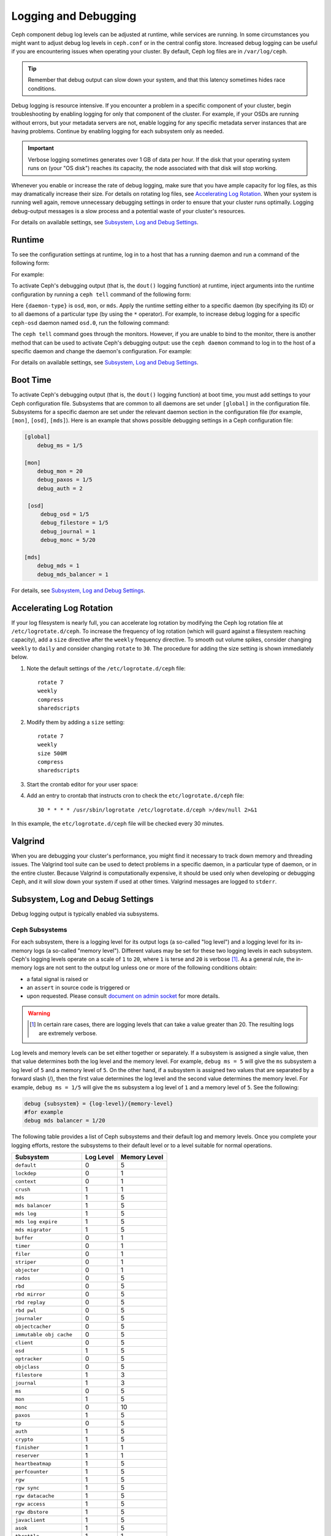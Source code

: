 =======================
 Logging and Debugging
=======================

Ceph component debug log levels can be adjusted at runtime, while services are
running. In some circumstances you might want to adjust debug log levels in
``ceph.conf`` or in the central config store. Increased debug logging can be
useful if you are encountering issues when operating your cluster.  By default,
Ceph log files are in ``/var/log/ceph``.

.. tip:: Remember that debug output can slow down your system, and that this
   latency sometimes hides race conditions.

Debug logging is resource intensive. If you encounter a problem in a specific
component of your cluster, begin troubleshooting by enabling logging for only
that component of the cluster. For example, if your OSDs are running without
errors, but your metadata servers are not, enable logging for any specific
metadata server instances that are having problems. Continue by enabling
logging for each subsystem only as needed.

.. important:: Verbose logging sometimes generates over 1 GB of data per hour.
   If the disk that your operating system runs on (your "OS disk") reaches its
   capacity, the node associated with that disk will stop working.

Whenever you enable or increase the rate of debug logging, make sure that you
have ample capacity for log files, as this may dramatically increase their
size.  For details on rotating log files, see `Accelerating Log Rotation`_.
When your system is running well again, remove unnecessary debugging settings
in order to ensure that your cluster runs optimally. Logging debug-output
messages is a slow process and a potential waste of your cluster's resources.

For details on available settings, see `Subsystem, Log and Debug Settings`_.

Runtime
=======

To see the configuration settings at runtime, log in to a host that has a
running daemon and run a command of the following form:

.. prompt:: bash $

   ceph daemon {daemon-name} config show | less

For example:

.. prompt:: bash $

   ceph daemon osd.0 config show | less

To activate Ceph's debugging output (that is, the ``dout()`` logging function)
at runtime, inject arguments into the runtime configuration by running a ``ceph
tell`` command of the following form:

..  prompt:: bash $

    ceph tell {daemon-type}.{daemon id or *} config set {name} {value}

Here ``{daemon-type}`` is ``osd``, ``mon``, or ``mds``. Apply the runtime
setting either to a specific daemon (by specifying its ID) or to all daemons of
a particular type (by using the ``*`` operator).  For example, to increase
debug logging for a specific ``ceph-osd`` daemon named ``osd.0``, run the
following command:

..  prompt:: bash $

    ceph tell osd.0 config set debug_osd 0/5

The ``ceph tell`` command goes through the monitors. However, if you are unable
to bind to the monitor, there is another method that can be used to activate
Ceph's debugging output: use the ``ceph daemon`` command to log in to the host
of a specific daemon and change the daemon's configuration. For example:

.. prompt:: bash $

   sudo ceph daemon osd.0 config set debug_osd 0/5

For details on available settings, see `Subsystem, Log and Debug Settings`_.


Boot Time
=========

To activate Ceph's debugging output (that is, the ``dout()`` logging function)
at boot time, you must add settings to your Ceph configuration file.
Subsystems that are common to all daemons are set under ``[global]`` in the
configuration file. Subsystems for a specific daemon are set under the relevant
daemon section in the configuration file (for example, ``[mon]``, ``[osd]``,
``[mds]``). Here is an example that shows possible debugging settings in a Ceph
configuration file:

.. code-block:: ini

    [global]
        debug_ms = 1/5
        
    [mon]
        debug_mon = 20
        debug_paxos = 1/5
        debug_auth = 2
         
     [osd]
         debug_osd = 1/5
         debug_filestore = 1/5
         debug_journal = 1
         debug_monc = 5/20
         
    [mds]
        debug_mds = 1
        debug_mds_balancer = 1


For details, see `Subsystem, Log and Debug Settings`_.


Accelerating Log Rotation
=========================

If your log filesystem is nearly full, you can accelerate log rotation by
modifying the Ceph log rotation file at ``/etc/logrotate.d/ceph``. To increase
the frequency of log rotation (which will guard against a filesystem reaching
capacity), add a ``size`` directive after the ``weekly`` frequency directive.
To smooth out volume spikes, consider changing ``weekly`` to ``daily`` and
consider changing ``rotate`` to ``30``. The procedure for adding the size
setting is shown immediately below. 

#. Note the default settings of the ``/etc/logrotate.d/ceph`` file::

      rotate 7
      weekly
      compress
      sharedscripts

#. Modify them by adding a ``size`` setting::

      rotate 7
      weekly
      size 500M
      compress
      sharedscripts

#. Start the crontab editor for your user space:

   .. prompt:: bash $

      crontab -e

#. Add an entry to crontab that instructs cron to check the
   ``etc/logrotate.d/ceph`` file::

      30 * * * * /usr/sbin/logrotate /etc/logrotate.d/ceph >/dev/null 2>&1

In this example, the ``etc/logrotate.d/ceph`` file will be checked every 30
minutes.

Valgrind
========

When you are debugging your cluster's performance, you might find it necessary
to track down memory and threading issues. The Valgrind tool suite can be used
to detect problems in a specific daemon, in a particular type of daemon, or in
the entire cluster. Because Valgrind is computationally expensive, it should be
used only when developing or debugging Ceph, and it will slow down your system
if used at other times. Valgrind messages are logged to ``stderr``. 


Subsystem, Log and Debug Settings
=================================

Debug logging output is typically enabled via subsystems. 

Ceph Subsystems
---------------

For each subsystem, there is a logging level for its output logs (a so-called
"log level") and a logging level for its in-memory logs (a so-called "memory
level"). Different values may be set for these two logging levels in each
subsystem. Ceph's logging levels operate on a scale of ``1`` to ``20``, where
``1`` is terse and ``20`` is verbose [#f1]_.  As a general rule, the in-memory
logs are not sent to the output log unless one or more of the following
conditions obtain:

- a fatal signal is raised or
- an ``assert`` in source code is triggered or
- upon requested. Please consult `document on admin socket
  <http://docs.ceph.com/en/latest/man/8/ceph/#daemon>`_ for more details.

.. warning ::
   .. [#f1] In certain rare cases, there are logging levels that can take a value greater than 20. The resulting logs are extremely verbose.

Log levels and memory levels can be set either together or separately. If a
subsystem is assigned a single value, then that value determines both the log
level and the memory level. For example, ``debug ms = 5`` will give the ``ms``
subsystem a log level of ``5`` and a memory level of ``5``.  On the other hand,
if a subsystem is assigned two values that are separated by a forward slash
(/), then the first value determines the log level and the second value
determines the memory level. For example, ``debug ms = 1/5`` will give the
``ms`` subsystem a log level of ``1`` and a memory level of ``5``. See the
following:

.. code-block:: ini 

    debug {subsystem} = {log-level}/{memory-level}
    #for example
    debug mds balancer = 1/20

The following table provides a list of Ceph subsystems and their default log and
memory levels. Once you complete your logging efforts, restore the subsystems
to their default level or to a level suitable for normal operations.

+--------------------------+-----------+--------------+
| Subsystem                | Log Level | Memory Level |
+==========================+===========+==============+
| ``default``              |     0     |      5       |
+--------------------------+-----------+--------------+
| ``lockdep``              |     0     |      1       |
+--------------------------+-----------+--------------+
| ``context``              |     0     |      1       |
+--------------------------+-----------+--------------+
| ``crush``                |     1     |      1       |
+--------------------------+-----------+--------------+
| ``mds``                  |     1     |      5       |
+--------------------------+-----------+--------------+
| ``mds balancer``         |     1     |      5       |
+--------------------------+-----------+--------------+
| ``mds log``              |     1     |      5       |
+--------------------------+-----------+--------------+
| ``mds log expire``       |     1     |      5       |
+--------------------------+-----------+--------------+
| ``mds migrator``         |     1     |      5       |
+--------------------------+-----------+--------------+
| ``buffer``               |     0     |      1       |
+--------------------------+-----------+--------------+
| ``timer``                |     0     |      1       |
+--------------------------+-----------+--------------+
| ``filer``                |     0     |      1       |
+--------------------------+-----------+--------------+
| ``striper``              |     0     |      1       |
+--------------------------+-----------+--------------+
| ``objecter``             |     0     |      1       |
+--------------------------+-----------+--------------+
| ``rados``                |     0     |      5       |
+--------------------------+-----------+--------------+
| ``rbd``                  |     0     |      5       |
+--------------------------+-----------+--------------+
| ``rbd mirror``           |     0     |      5       |
+--------------------------+-----------+--------------+
| ``rbd replay``           |     0     |      5       |
+--------------------------+-----------+--------------+
| ``rbd pwl``              |     0     |      5       |
+--------------------------+-----------+--------------+
| ``journaler``            |     0     |      5       |
+--------------------------+-----------+--------------+
| ``objectcacher``         |     0     |      5       |
+--------------------------+-----------+--------------+
| ``immutable obj cache``  |     0     |      5       |
+--------------------------+-----------+--------------+
| ``client``               |     0     |      5       |
+--------------------------+-----------+--------------+
| ``osd``                  |     1     |      5       |
+--------------------------+-----------+--------------+
| ``optracker``            |     0     |      5       |
+--------------------------+-----------+--------------+
| ``objclass``             |     0     |      5       |
+--------------------------+-----------+--------------+
| ``filestore``            |     1     |      3       |
+--------------------------+-----------+--------------+
| ``journal``              |     1     |      3       |
+--------------------------+-----------+--------------+
| ``ms``                   |     0     |      5       |
+--------------------------+-----------+--------------+
| ``mon``                  |     1     |      5       |
+--------------------------+-----------+--------------+
| ``monc``                 |     0     |      10      |
+--------------------------+-----------+--------------+
| ``paxos``                |     1     |      5       |
+--------------------------+-----------+--------------+
| ``tp``                   |     0     |      5       |
+--------------------------+-----------+--------------+
| ``auth``                 |     1     |      5       |
+--------------------------+-----------+--------------+
| ``crypto``               |     1     |      5       |
+--------------------------+-----------+--------------+
| ``finisher``             |     1     |      1       |
+--------------------------+-----------+--------------+
| ``reserver``             |     1     |      1       |
+--------------------------+-----------+--------------+
| ``heartbeatmap``         |     1     |      5       |
+--------------------------+-----------+--------------+
| ``perfcounter``          |     1     |      5       |
+--------------------------+-----------+--------------+
| ``rgw``                  |     1     |      5       |
+--------------------------+-----------+--------------+
| ``rgw sync``             |     1     |      5       |
+--------------------------+-----------+--------------+
| ``rgw datacache``        |     1     |      5       |
+--------------------------+-----------+--------------+
| ``rgw access``           |     1     |      5       |
+--------------------------+-----------+--------------+
| ``rgw dbstore``          |     1     |      5       |
+--------------------------+-----------+--------------+
| ``javaclient``           |     1     |      5       |
+--------------------------+-----------+--------------+
| ``asok``                 |     1     |      5       |
+--------------------------+-----------+--------------+
| ``throttle``             |     1     |      1       |
+--------------------------+-----------+--------------+
| ``refs``                 |     0     |      0       |
+--------------------------+-----------+--------------+
| ``compressor``           |     1     |      5       |
+--------------------------+-----------+--------------+
| ``bluestore``            |     1     |      5       |
+--------------------------+-----------+--------------+
| ``bluefs``               |     1     |      5       |
+--------------------------+-----------+--------------+
| ``bdev``                 |     1     |      3       |
+--------------------------+-----------+--------------+
| ``kstore``               |     1     |      5       |
+--------------------------+-----------+--------------+
| ``rocksdb``              |     4     |      5       |
+--------------------------+-----------+--------------+
| ``leveldb``              |     4     |      5       |
+--------------------------+-----------+--------------+
| ``fuse``                 |     1     |      5       |
+--------------------------+-----------+--------------+
| ``mgr``                  |     2     |      5       |
+--------------------------+-----------+--------------+
| ``mgrc``                 |     1     |      5       |
+--------------------------+-----------+--------------+
| ``dpdk``                 |     1     |      5       |
+--------------------------+-----------+--------------+
| ``eventtrace``           |     1     |      5       |
+--------------------------+-----------+--------------+
| ``prioritycache``        |     1     |      5       |
+--------------------------+-----------+--------------+
| ``test``                 |     0     |      5       |
+--------------------------+-----------+--------------+
| ``cephfs mirror``        |     0     |      5       |
+--------------------------+-----------+--------------+
| ``cepgsqlite``           |     0     |      5       |
+--------------------------+-----------+--------------+
| ``seastore``             |     0     |      5       |
+--------------------------+-----------+--------------+
| ``seastore onode``       |     0     |      5       |
+--------------------------+-----------+--------------+
| ``seastore odata``       |     0     |      5       |
+--------------------------+-----------+--------------+
| ``seastore ompap``       |     0     |      5       |
+--------------------------+-----------+--------------+
| ``seastore tm``          |     0     |      5       |
+--------------------------+-----------+--------------+
| ``seastore t``           |     0     |      5       |
+--------------------------+-----------+--------------+
| ``seastore cleaner``     |     0     |      5       |
+--------------------------+-----------+--------------+
| ``seastore epm``         |     0     |      5       |
+--------------------------+-----------+--------------+
| ``seastore lba``         |     0     |      5       |
+--------------------------+-----------+--------------+
| ``seastore fixedkv tree``|     0     |      5       |
+--------------------------+-----------+--------------+
| ``seastore cache``       |     0     |      5       |
+--------------------------+-----------+--------------+
| ``seastore journal``     |     0     |      5       |
+--------------------------+-----------+--------------+
| ``seastore device``      |     0     |      5       |
+--------------------------+-----------+--------------+
| ``seastore backref``     |     0     |      5       |
+--------------------------+-----------+--------------+
| ``alienstore``           |     0     |      5       |
+--------------------------+-----------+--------------+
| ``mclock``               |     1     |      5       |
+--------------------------+-----------+--------------+
| ``cyanstore``            |     0     |      5       |
+--------------------------+-----------+--------------+
| ``ceph exporter``        |     1     |      5       |
+--------------------------+-----------+--------------+
| ``memstore``             |     1     |      5       |
+--------------------------+-----------+--------------+


Logging Settings
----------------

It is not necessary to specify logging and debugging settings in the Ceph
configuration file, but you may override default settings when needed. Ceph
supports the following settings:

.. confval:: log_file
.. confval:: log_max_new
.. confval:: log_max_recent
.. confval:: log_to_file
.. confval:: log_to_stderr
.. confval:: err_to_stderr
.. confval:: log_to_syslog
.. confval:: err_to_syslog
.. confval:: log_flush_on_exit
.. confval:: clog_to_monitors
.. confval:: clog_to_syslog
.. confval:: mon_cluster_log_to_syslog
.. confval:: mon_cluster_log_file

OSD
---

.. confval:: osd_debug_drop_ping_probability
.. confval:: osd_debug_drop_ping_duration

Filestore
---------

.. confval:: filestore_debug_omap_check

MDS
---

- :confval:`mds_debug_scatterstat`
- :confval:`mds_debug_frag`
- :confval:`mds_debug_auth_pins`
- :confval:`mds_debug_subtrees`

RADOS Gateway
-------------

- :confval:`rgw_log_nonexistent_bucket`
- :confval:`rgw_log_object_name`
- :confval:`rgw_log_object_name_utc`
- :confval:`rgw_enable_ops_log`
- :confval:`rgw_enable_usage_log`
- :confval:`rgw_usage_log_flush_threshold`
- :confval:`rgw_usage_log_tick_interval`
